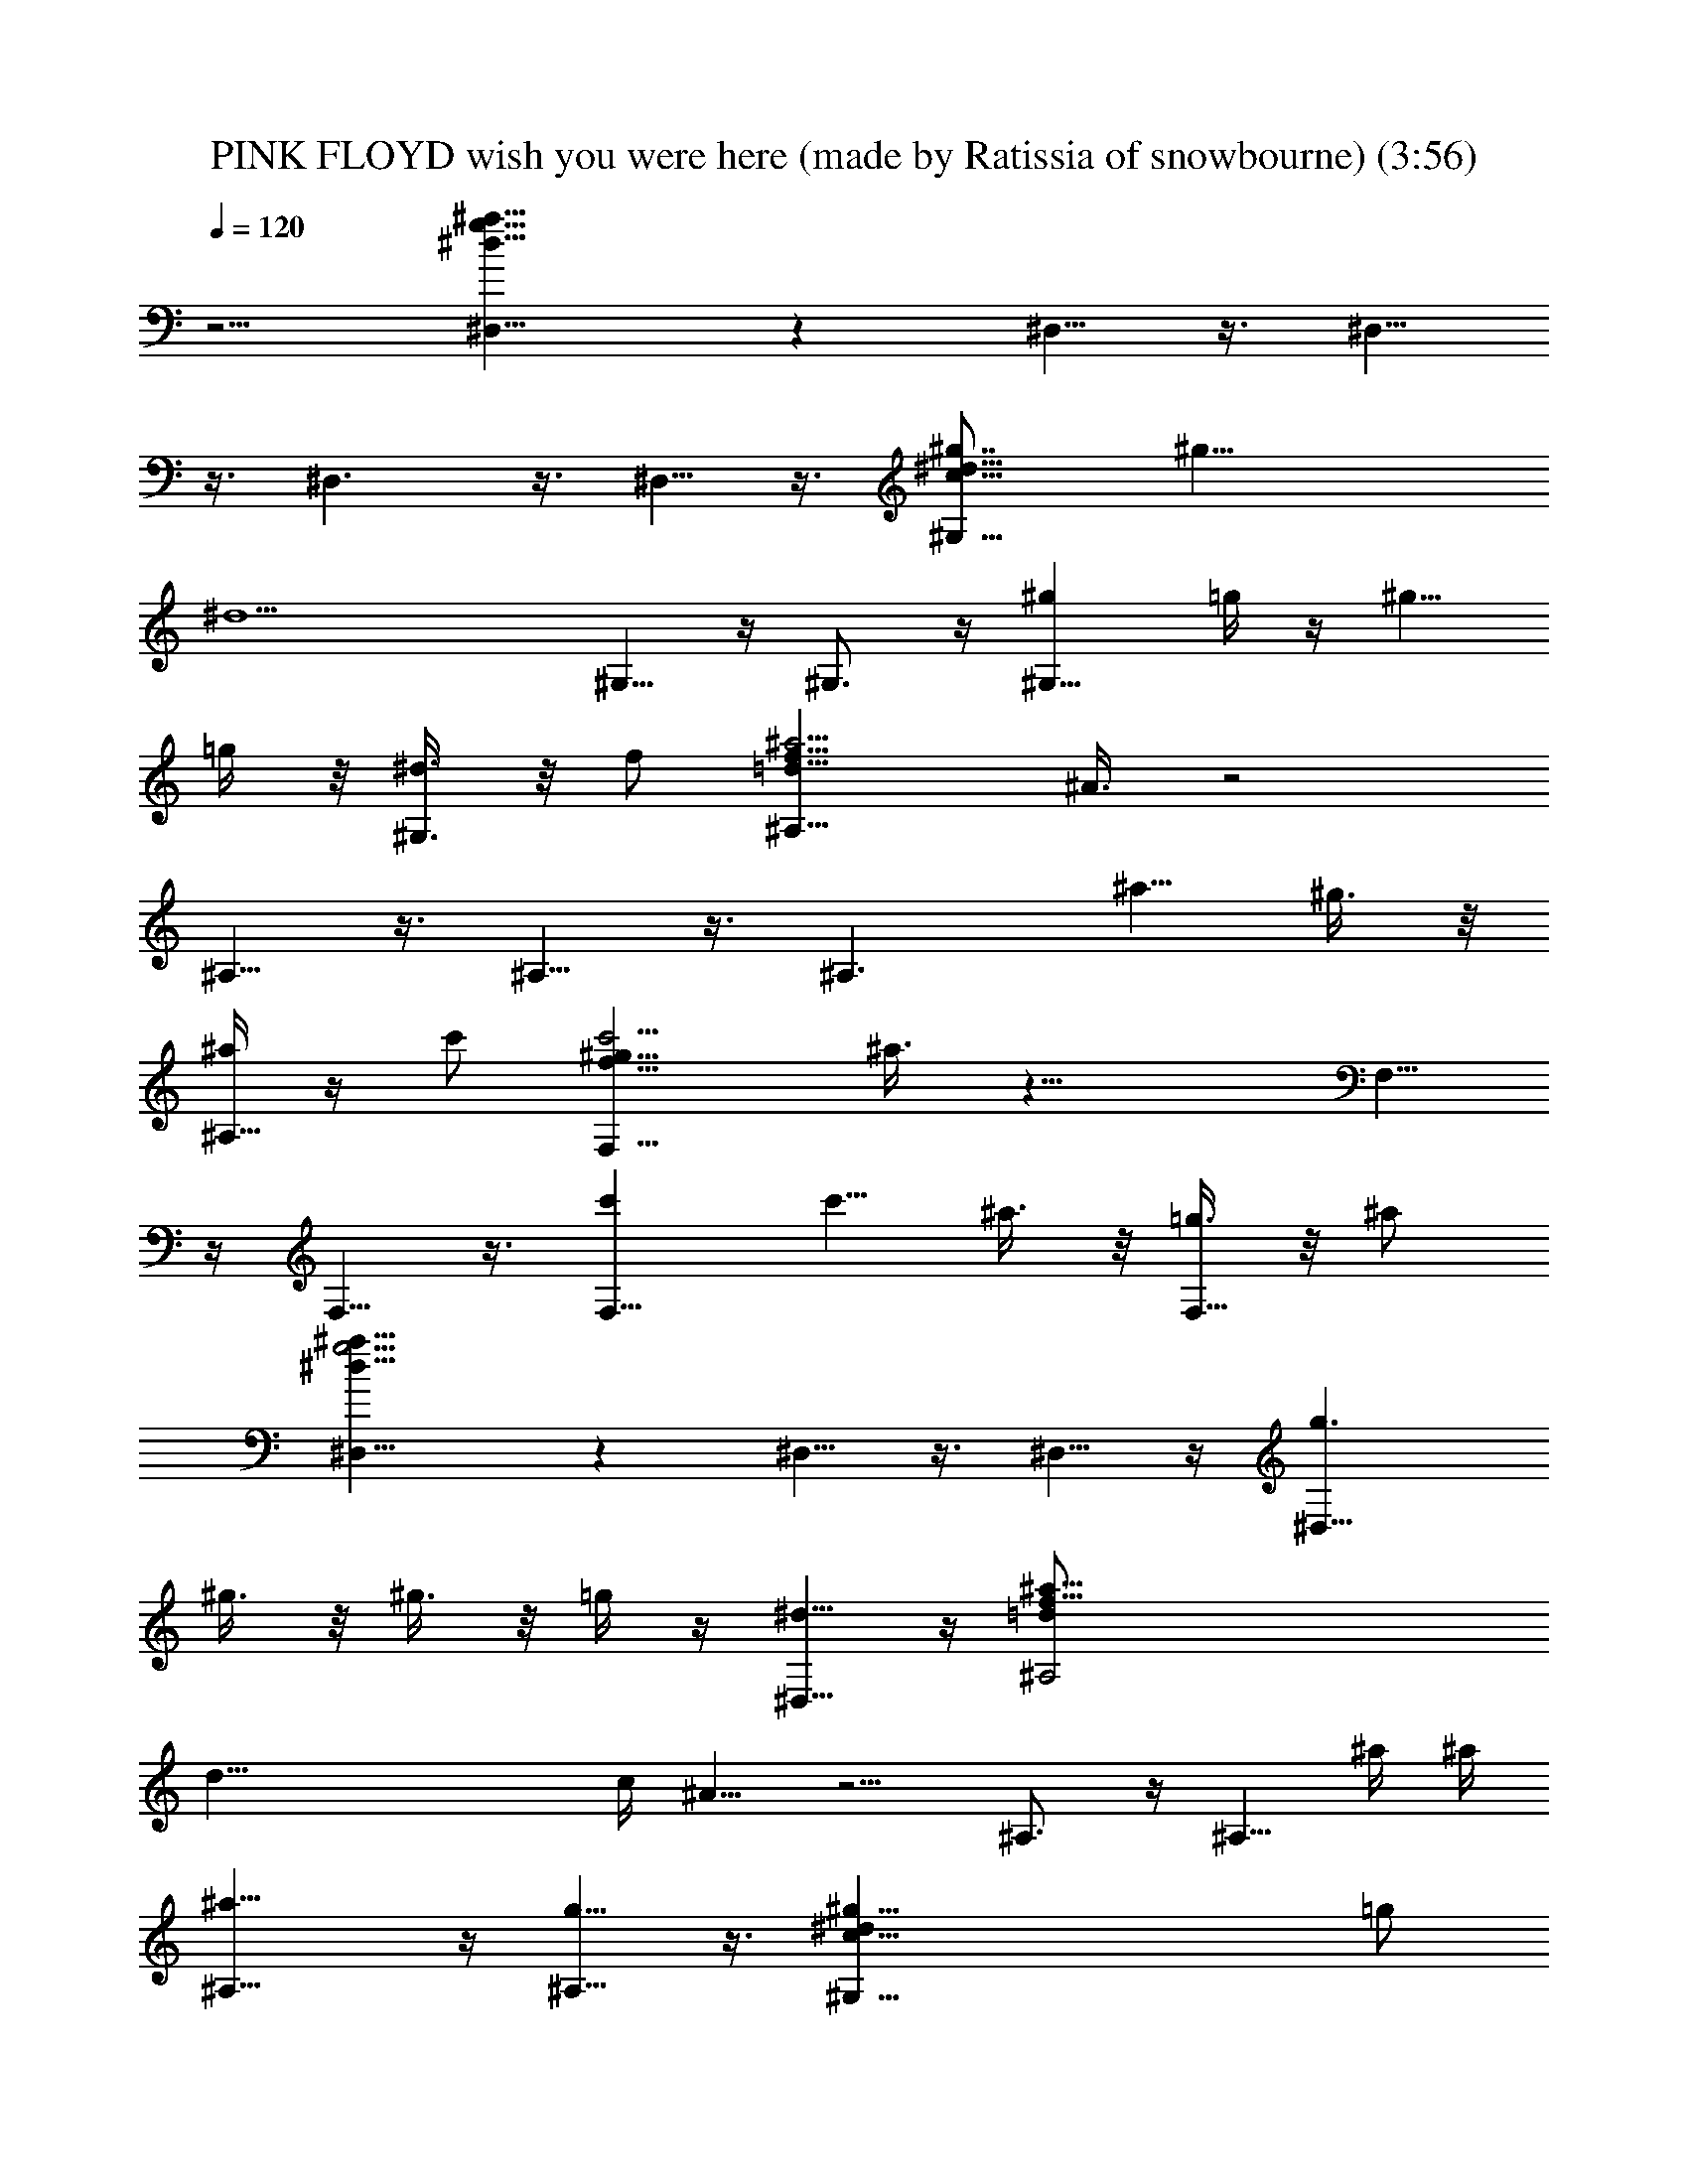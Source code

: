 X: 1
T: PINK FLOYD wish you were here (made by Ratissia of snowbourne) (3:56)
Z: Transcribed by RATISSIA
%  Original file: PINK FLOYD wish you were here (made by Ratissia of snowbourne) (3:56)
%  Transpose: -4
L: 1/4
Q: 120
K: C
z5/4 [^D,15/8^a51/8^d51/8g51/8] z ^D,5/8 z3/8 ^D,5/8
z3/8 ^D,3/2 z3/8 ^D,5/8 z3/8 [^G,15/8^g7/8c51/8^d15/8] [^g31/8z]
[^d9/2z] ^G,5/8 z/4 ^G,3/4 z/4 [^g^G,13/8z/2] =g/4 z/4 [^g5/8z/2]
=g/4 z/8 [^d3/8^G,3/4] z/8 f/2 [^A,15/8^a23/4=d51/8f51/8z/2] ^A3/8 z2
^A,5/8 z3/8 ^A,5/8 z3/8 [^A,3/2z7/8] [^a5/8z/2] ^g3/8 z/8
[^a/4^A,5/8] z/4 c'/2 [F,15/8c'19/4f51/8^g51/8z3/8] ^a3/8 z17/8 F,5/8
z/4 F,5/8 z3/8 [c'F,13/8] [c'5/8z3/8] ^a3/8 z/8 [=g3/8F,5/8] z/8 ^a/2
[^D,15/8^a51/8^d51/8g19/4] z ^D,5/8 z3/8 ^D,5/8 z/4 [g3/2^D,13/8z/2]
^g3/8 z/8 ^g3/8 z/8 =g/4 z/4 [^d5/8^D,5/8] z/4 [f51/8^A,2^a35/8=d/2]
[d47/8z/4] c/4 ^A5/8 z5/4 ^A,3/4 z/4 [^A,5/8z/2] ^a/4 ^a/4
[^a13/8^A,13/8] z/4 [g5/8^A,5/8] z3/8 [^g51/8^G,15/8c51/8^dz/2] =g/2
[^d43/8z15/8] ^G,5/8 z3/8 ^G,5/8 z/4 [g3/8^G,13/8] z/8 ^a9/8 z3/8
[^g/4^G,5/8] z/8 =g3/8 z/8 [^g39/8F,2c'51/8f51/8] z7/8 F,5/8 z3/8
F,5/8 z3/8 [^g7/8z/2] =g/4 z/8 [^g5/8z/2] [=g3/8F,3/8] z/8
[^d3/8F,5/8] z/8 ^d/2 [^D,5/8^a25/4^d51/8g21/4] z/4 ^D,2 z/2 ^D,/4
z/8 [^D,3/4z/2] ^g3/8 z/8 [^g3/8^D,13/8] z/8 [=g9/8z/2] ^g/4 z/4 ^a/4
z/4 [^a/4^D,5/8] z/8 [c'z/2] [^G,5/8^gc19/8^d3/2z/2] ^a/2
[^g43/8^G,15/8z/2] [^d39/8z/2] ^A/4 z/8 [c4z/2] [^G21/8z/2] ^G,3/8
z/8 ^G,5/8 z3/8 [c'/4^G,3/2] z/8 c'7/8 z/8 [^a5/8z/2] [^G,5/8z/2]
=g/4 z/4 [^a19/4^A,5/8=d19/8f3/8] [f6z/2] [^A,2z] c3/8 z/8 [d4z/2]
[^A5/2z/2] ^A,/4 z/8 ^A,5/8 z3/8 [^a/2^A,13/8] [^a9/8z] g/4 z/8
[^a3/8^A,3/4] z/8 c'/2 [F,5/8c'19/4f51/8^g51/8z/2] ^a/4 z/4 F,15/8
z/2 F,3/8 z/8 F,5/8 z/4 [c'/2F,13/8] [c'9/8z] ^a3/8 z/8 [=g/4F,5/8]
z/4 ^a/2 [^D,5/8^a11/8^d51/8g7/8] z/4 [g21/4^D,2z/2] [^a31/8z15/8]
^D,3/8 z/8 ^D,5/8 z3/8 [c'/2^D,13/8] ^a/2 [^a5/8z3/8] g3/8 z/8
[^d3/8^D,5/8] z/8 f/2 [g/2^A,5/8^a19/4=d19/8f51/8] ^A/4 z/4
[^A,15/8z7/8] c3/8 z/8 [d4z/2] [^A3/2z/2] ^A,/4 z/4 [^A,5/8z/2]
[^A3/4z3/8] [^a/2^A,13/8] ^a9/8 z3/8 [g/4^A,5/8] z/4 ^g3/8
[^G,3/4^g35/8c5/2^dz/2] =g/2 [^d19/8^G,15/8z] ^A/4 z/4 [c31/8z3/8]
[^G9/4z/2] [^d3^G,3/8] z/8 [^a3/8^G,5/8] z/8 [^gz/2] [^G,13/8z/2]
[^gz7/8] =g3/8 z/8 [^d3/8=G,5/8] z/8 ^g/2 [F,5/8c'51/8^g23/8f51/8]
z3/8 [F,15/8z11/8] ^d/8 z/8 ^d/8 z/8 [^g11/8z/2] F,/4 z/4 [F,5/8z3/8]
[^g17/8z/2] [F,13/8z] =g/4 z/4 ^d/4 z/4 [^g7/8F,5/8] z/4
[^d31/8^D,5/8^a51/8=g51/8] z3/8 ^D,9/4 z5/8 [^D,3/8^d5/2] z5/8
[^D,5/8^D5/8] z/4 [F,3/8F3/8] z/8 [G,3/8=G3/8] z/8 [^A,5/8^A5/8] z3/8
[C,7/8c'51/8^d23/4g51/8c5/4] z/2 C,3/8 z/8 [C,c13/4] z/2 C,/4 z/8
C,3/4 z/4 C,5/8 z3/8 [C,5/8^d5/8] z/4 [C,3/4c3/4] z/4
[^A,^a51/8^d51/8g51/8G5/4] z/2 ^D,/4 z/4 [^D,5/8^A5/4] z/4 ^D,5/8
z3/8 [^D,5/8^A5/8] z3/8 [^D,5/8^D5/8] z/4 [F,3/8F3/8] z/8 [G,3/8G3/8]
z/8 [^A,5/8^A5/8] z3/8 [C,7/8c'51/8^d23/4g51/8c5/4] z/2 C,3/8 z/8
[C,c25/8] z3/8 C,3/8 z/8 C,5/8 z3/8 C,5/8 z3/8 [C,5/8^d5/8] z/4
[C,5/8c5/8] z3/8 [^A,^a51/8^d51/8g51/8^A5/4] z/2 ^D,/4 z/8
[^D,3/4^A5/4] z/4 ^D,5/8 z3/8 [^D,5/8^A5/8] z/4 [^D,3/4^D3/4] z/4
[F,3/8F3/8] z/8 [G,3/8G3/8] z/8 [^A,5/8^A5/8] z/4
[C,3/4c'13/2^d31/8g13/2c2] z/4 C,5/8 z3/8 C,5/8 z3/8 [C,/4=d5/8] z/8
C,3/8 z/8 [C,5/8^d21/8] z3/8 C5/8 z3/8 ^A,5/8 z/4 G,5/8 z3/8
[F,15/8c'51/8=a51/8f51/8] z F,5/8 z3/8 F,5/8 z5/4 F,3/8 z/8 G,/4 z/4
^A,5/8 z/4 [C,5/8c'51/8^d51/8g51/8] z3/8 C,5/8 z3/8 C,5/8 z/4 C,3/8
z/8 C,3/8 z/8 C,5/8 z3/8 C5/8 z/4 ^A,5/8 z3/8 G,5/8 z3/8
[F,15/8c'51/8a51/8f51/8] z F,5/8 z3/8 F,/2 z11/8 F,/4 z/4 G,/4 z/4
^A,/4 z/8 G,3/8 z/8 [^G,15/8^gc51/8^d23/8] [^gz/2] =g/4 z/4
[^g23/8z3/8] =g/2 [^d23/8^G,5/8] z3/8 ^G,5/8 z3/8 [^g7/8^G,3/2z3/8]
=g3/8 z/8 [^g5/8^dz/2] =g3/8 z/8 [^d3/8^G,5/8] z/8 f/2
[^A,15/8^a51/8=d51/8f23/4z/2] ^A/4 z17/8 ^A,5/8 z/4 ^A,3/4 z/4
[^A,13/8z] [f5/4z/2] ^g/4 z/8 [^a3/4^A,3/4] z/4 [c'F,15/8f23/4^g51/8]
c'7/8 c' [c'F,5/8z/2] ^a3/8 z/8 [c'F,5/8z/2] ^a/4 z/4 [c'7/8F,3/2]
[c'5/8f5/4z/2] ^a/2 [=g5/8F,5/8] z3/8 [^D,15/8^a7/8^d23/4g23/8] ^a
[^a11/8z] [g7/2^D,5/8z3/8] [^a25/8z/2] ^D,5/8 z3/8 [^D,13/8z]
[^d5/8z3/8] [^A7/8z/2] [^D,5/8z/2] ^d/2 [^A,15/8^a=d51/8f23/8]
[^a7/8z/2] ^g/4 z/8 [^a3/2z/2] =g3/8 z/8 [f23/8^A,5/8z/2] [^az/2]
[^A,5/8z/2] ^a3/8 [^a13/8^A,13/8z] [f5/4z] ^A,5/8 z/4
[^G,2^g/2c51/8^d31/8] [^gz/2] ^a3/8 z/8 [^g11/8z/2] ^a7/8
[^g7/2^G,3/4z/2] =g/2 [^d5/2^G,5/8] z3/8 [^G,13/8z/2] ^a/4 z/4 ^a5/8
z/4 [^g/2^G,5/8] =g3/8 z/8 [^g19/4F,15/8c'51/8f15/8z/2] =g/2 ^d5/8
z/4 [f41/8z] F,5/8 z3/8 F,5/8 z/4 ^g/2 [^g9/8z] [=g/4F,/4] z/4
[^d/4F,5/8] z/8 [^gz/2] [^D,5/8^a51/8^d=g/2] [g47/8z/2] [^d^D,15/8]
[^d15/8z11/8] ^D,3/8 z/8 [^D,3/8^d5/2] z5/8 [^D,5/8^D5/8] z/4
[F,3/8F3/8] z/8 [=G,3/8G3/8] z/8 [^A,5/8^A5/8] z3/8
[C,7/8c'51/8^d23/4g51/8c5/4] z/2 C,3/8 z/8 [C,c13/4] z/2 C,/4 z/8
C,3/4 z/4 C,5/8 z3/8 [C,5/8c5/8^d5/8] z3/8 [C,5/8G5/8c5/8] z/4
[^A,^a51/8^d51/8g51/8^A5/4] z/2 ^D,/4 z/4 [^D,5/8^A5/4] z/4 ^D,5/8
z3/8 [^D,5/8^A/4] z3/4 [^D,5/8^D5/8] z/4 [F,3/8F3/8] z/8 [G,3/8G3/8]
z/8 [^A,5/8^A5/8] z3/8 [C,7/8c'51/8^d23/4g51/8c5/4] z/2 C,3/8 z/8
[C,c25/8] z/2 C,/4 z/8 C,5/8 z3/8 C,5/8 z3/8 [C,5/8^d5/8] z/4
[C,3/4c3/4] z/4 [^A,^a51/8^d51/8g51/8^A5/4] z/2 ^D,/4 z/8
[^D,3/4^A11/8] z/4 ^D,5/8 z3/8 [^D,5/8^A5/8] z/4 [^D,3/4^D3/4] z/4
[F,3/8F3/8] z/8 [G,3/8G3/8] z/8 [^A,5/8^A5/8] z3/8
[C,5/8c'51/8^d15/4g51/8c15/8] z/4 C,5/8 z3/8 C,5/8 z3/8 [C,/4=d5/8]
z/8 C,3/8 z/8 [C,5/8^d21/8] z3/8 C5/8 z3/8 ^A,5/8 z/4 G,5/8 z3/8
[F,15/8c'51/8f51/8=a51/8] z F,5/8 z3/8 F,5/8 z5/4 F,3/8 z/8 G,/4 z/4
^A,5/8 z/4 [C,3/4c'51/8^d31/8g51/8c2] z/4 C,5/8 z3/8 C,5/8 z/4
[C,3/8=d3/4] z/8 C,3/8 z/8 [C,5/8^d5/2] z3/8 C5/8 z/4 ^A,3/4 z/4
G,5/8 z3/8 [F,15/8c'51/8f51/8a51/8] z F,5/8 z3/8 F,5/8 z5/4 F,/4 z/4
G,/4 z/4 ^A,/4 z/8 G,3/8 z/8 [^D,5/8^a51/8^d2g51/8] z3/8 [^D,15/8z]
[^d15/4z11/8] ^D,3/8 z/8 ^D,5/8 z3/8 [^D,3/2z7/8] [^d5/4z] ^D,5/8
z3/8 [^D,5/8^a7/8^d15/8g11/8] z/4 [^a^D,2z/2] [g31/8z/2]
[^a19/8^d15/8z/2] c'/4 z3/4 ^D,/4 z/8 [^D,3/8^d21/8] z/8 ^a/2
[^a^D,5/8^D5/8z/2] [g9/8z/2] [^a5/8F,/4F/4] z/4 [c'/4G,/4G/4] z/8
[^A,3/4^A3/4] z/4 [C,c'51/8^d23/4g51/8c5/4] z/2 C,/4 z/4 [C,7/8c25/8]
z/2 C,3/8 z/8 C,5/8 z3/8 C,5/8 z/4 [C,5/8c5/8^d5/8] z3/8
[C,5/8G5/8c5/8] z3/8 [^A,7/8^a51/8^d51/8g51/8^A5/4] z/2 ^D,3/8 z/8
[^D,5/8^A5/4] z3/8 ^D,5/8 z/4 [^D,5/8^A3/8] z5/8 [^D,5/8^D5/8] z3/8
[F,/4F/4] z/4 [G,/4G/4] z/8 [^A,5/8^A5/8] z3/8
[C,c'51/8^d23/4g51/8c5/4] z/2 C,/4 z/8 [C,c13/4] z/2 C,/4 z/4 C,5/8
z/4 C,3/4 z/4 [C,5/8^d5/8] z3/8 [C,5/8c5/8] z/4
[^A,^a13/2^d13/2g13/2^A11/8] z/2 ^D,3/8 z/8 [^D,5/8^A5/4] z3/8 ^D,5/8
z/4 [^D,5/8^A5/8] z3/8 [^D,5/8^D5/8] z3/8 [F,/4F/4] z/8 [G,3/8G3/8]
z/8 [^A,5/8^A5/8] z3/8 [C,5/8c'51/8^d31/8g51/8c15/8] z3/8 C,5/8 z/4
C,5/8 z3/8 [C,3/8=d5/8] z/8 C,/4 z/4 [C,5/8^d5/2] z/4 C5/8 z3/8
^A,5/8 z3/8 G,5/8 z/4 [F,2c'51/8f51/8=a51/8] z7/8 F,3/4 z/4 F,5/8
z5/4 F,3/8 z/8 G,3/8 z/8 ^A,5/8 z3/8 [C,5/8c'51/8^d31/8g51/8c15/8]
z/4 C,3/4 z/4 C,5/8 z3/8 [C,/4=d5/8] z/4 C,/4 z/4 [C,5/8^d5/2] z/4
C5/8 z3/8 ^A,5/8 z3/8 G,5/8 z/4 [F,15/8c'51/8f51/8a51/8] z F,5/8 z3/8
F,5/8 z5/4 F,3/8 z/8 G,3/8 z/8 ^A,3/8 z/8 G,/4 z/4
[^D,5/8^a51/8^d15/8g51/8] z/4 [^D,2z] [^d31/8z3/2] ^D,/4 z/8 ^D,3/4
z/4 [^D,13/8z] [^d5/4z7/8] ^D,3/4 z/4 [^D,5/8^a^d15/8g3/2] z3/8
[^a7/8^D,15/8z/2] [g15/4z3/8] [^a5/2^d2z/2] c'3/8 z5/8 ^D,3/8 z/8
[^D,/4^d5/2] z/4 ^a/2 [^a7/8^D,5/8^D5/8z3/8] [g9/8z/2]
[^a5/8F,3/8F3/8] z/8 [c'3/8G,3/8G3/8] z/8 [^A,5/8^A5/8] 
